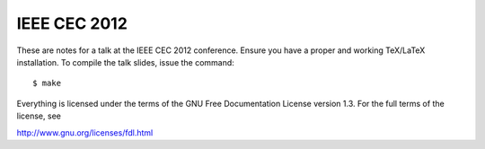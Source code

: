 IEEE CEC 2012
=============

These are notes for a talk at the IEEE CEC 2012 conference.  Ensure
you have a proper and working TeX/LaTeX installation. To compile the
talk slides, issue the command::

    $ make

Everything is licensed under the terms of the GNU Free Documentation
License version 1.3.  For the full terms of the license, see

http://www.gnu.org/licenses/fdl.html
